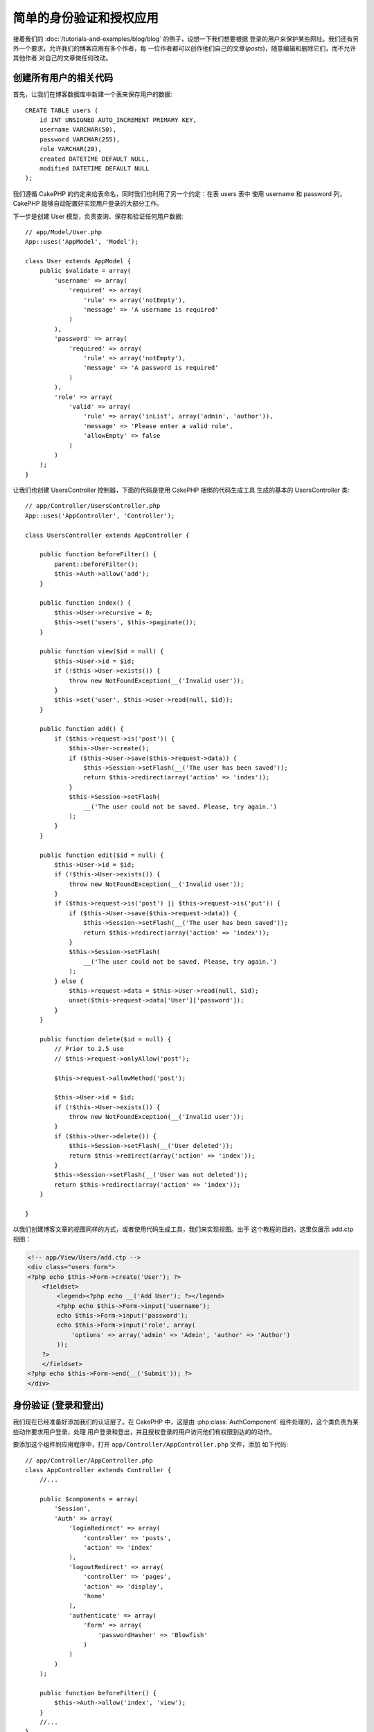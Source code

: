 简单的身份验证和授权应用
########################

接着我们的 :doc:`/tutorials-and-examples/blog/blog` 的例子，设想一下我们想要根据
登录的用户来保护某些网址。我们还有另外一个要求，允许我们的博客应用有多个作者，每
一位作者都可以创作他们自己的文章(*posts*)，随意编辑和删除它们，而不允许其他作者
对自己的文章做任何改动。

创建所有用户的相关代码
======================

首先，让我们在博客数据库中新建一个表来保存用户的数据::

    CREATE TABLE users (
        id INT UNSIGNED AUTO_INCREMENT PRIMARY KEY,
        username VARCHAR(50),
        password VARCHAR(255),
        role VARCHAR(20),
        created DATETIME DEFAULT NULL,
        modified DATETIME DEFAULT NULL
    );

我们遵循 CakePHP 的约定来给表命名，同时我们也利用了另一个约定：在表 users 表中
使用 username 和 password 列，CakePHP 能够自动配置好实现用户登录的大部分工作。

下一步是创建 User 模型，负责查询、保存和验证任何用户数据::

    // app/Model/User.php
    App::uses('AppModel', 'Model');
    
    class User extends AppModel {
        public $validate = array(
            'username' => array(
                'required' => array(
                    'rule' => array('notEmpty'),
                    'message' => 'A username is required'
                )
            ),
            'password' => array(
                'required' => array(
                    'rule' => array('notEmpty'),
                    'message' => 'A password is required'
                )
            ),
            'role' => array(
                'valid' => array(
                    'rule' => array('inList', array('admin', 'author')),
                    'message' => 'Please enter a valid role',
                    'allowEmpty' => false
                )
            )
        );
    }

让我们也创建 UsersController 控制器，下面的代码是使用 CakePHP 捆绑的代码生成工具
生成的基本的 UsersController 类::

    // app/Controller/UsersController.php
    App::uses('AppController', 'Controller');
    
    class UsersController extends AppController {

        public function beforeFilter() {
            parent::beforeFilter();
            $this->Auth->allow('add');
        }

        public function index() {
            $this->User->recursive = 0;
            $this->set('users', $this->paginate());
        }

        public function view($id = null) {
            $this->User->id = $id;
            if (!$this->User->exists()) {
                throw new NotFoundException(__('Invalid user'));
            }
            $this->set('user', $this->User->read(null, $id));
        }

        public function add() {
            if ($this->request->is('post')) {
                $this->User->create();
                if ($this->User->save($this->request->data)) {
                    $this->Session->setFlash(__('The user has been saved'));
                    return $this->redirect(array('action' => 'index'));
                }
                $this->Session->setFlash(
                    __('The user could not be saved. Please, try again.')
                );
            }
        }

        public function edit($id = null) {
            $this->User->id = $id;
            if (!$this->User->exists()) {
                throw new NotFoundException(__('Invalid user'));
            }
            if ($this->request->is('post') || $this->request->is('put')) {
                if ($this->User->save($this->request->data)) {
                    $this->Session->setFlash(__('The user has been saved'));
                    return $this->redirect(array('action' => 'index'));
                }
                $this->Session->setFlash(
                    __('The user could not be saved. Please, try again.')
                );
            } else {
                $this->request->data = $this->User->read(null, $id);
                unset($this->request->data['User']['password']);
            }
        }

        public function delete($id = null) {
            // Prior to 2.5 use
            // $this->request->onlyAllow('post');

            $this->request->allowMethod('post');

            $this->User->id = $id;
            if (!$this->User->exists()) {
                throw new NotFoundException(__('Invalid user'));
            }
            if ($this->User->delete()) {
                $this->Session->setFlash(__('User deleted'));
                return $this->redirect(array('action' => 'index'));
            }
            $this->Session->setFlash(__('User was not deleted'));
            return $this->redirect(array('action' => 'index'));
        }

    }

.. versionchanged:: 2.5
    自从 2.5 版本起，请使用 ``CakeRequest::allowMethod()`` 而不是
    ``CakeRequest::onlyAllow()`` (已作废)。

以我们创建博客文章的视图同样的方式，或者使用代码生成工具，我们来实现视图。出于
这个教程的目的，这里仅展示 add.ctp 视图：

.. code-block:: php

    <!-- app/View/Users/add.ctp -->
    <div class="users form">
    <?php echo $this->Form->create('User'); ?>
        <fieldset>
            <legend><?php echo __('Add User'); ?></legend>
            <?php echo $this->Form->input('username');
            echo $this->Form->input('password');
            echo $this->Form->input('role', array(
                'options' => array('admin' => 'Admin', 'author' => 'Author')
            ));
        ?>
        </fieldset>
    <?php echo $this->Form->end(__('Submit')); ?>
    </div>

身份验证 (登录和登出)
=====================

我们现在已经准备好添加我们的认证层了。在 CakePHP 中，这是由 
:php:class:`AuthComponent` 组件处理的，这个类负责为某些动作要求用户登录，处理
用户登录和登出，并且授权登录的用户访问他们有权限到达的的动作。

要添加这个组件到应用程序中，打开 ``app/Controller/AppController.php`` 文件，添加
如下代码::

    // app/Controller/AppController.php
    class AppController extends Controller {
        //...

        public $components = array(
            'Session',
            'Auth' => array(
                'loginRedirect' => array(
                    'controller' => 'posts', 
                    'action' => 'index'
                ),
                'logoutRedirect' => array(
                    'controller' => 'pages', 
                    'action' => 'display', 
                    'home'
                ),
                'authenticate' => array(
                    'Form' => array(
                        'passwordHasher' => 'Blowfish'
                    )
                )
            )
        );

        public function beforeFilter() {
            $this->Auth->allow('index', 'view');
        }
        //...
    }

这里没有多少需要配置的，因为我们的 users 表遵循了命名约定。我们只设置了在登录和登出的动作完成之后要加载的网址，在我们的
例子中，分别是 ``/posts/`` 和 ``/`` 。

我们在 ``beforeFilter`` 回调函数中所做的是告诉 AuthComponent 组件，在每个控制器
中所有的 ``index`` 和 ``view`` 动作中都不需要登录。我们希望我们的访问者不需要在
网站中注册就能够读取并列出文章。

现在，我们需要能够注册新用户，保存它们的用户名和密码，而且，更重要的是，哈希
(*hash*)他们的密码，这样在我们的数据库中就不是用普通文本形式保存用户的密码了。让
我们告诉 AuthComponent 组件让未验证的用户访问添加用户函数，并实现登录和登出动作::

    // app/Controller/UsersController.php

    public function beforeFilter() {
        parent::beforeFilter();
        // Allow users to register and logout.
        $this->Auth->allow('add', 'logout');
    }

    public function login() {
        if ($this->request->is('post')) {
            if ($this->Auth->login()) {
                return $this->redirect($this->Auth->redirectUrl());
            }
            $this->Session->setFlash(__('Invalid username or password, try again'));
        }
    }

    public function logout() {
        return $this->redirect($this->Auth->logout());
    }

密码的哈希还没有做，打开 ``app/Model/User.php`` 模型文件，添加如下代码::

    // app/Model/User.php
    
    App::uses('AppModel', 'Model');
    App::uses('BlowfishPasswordHasher', 'Controller/Component/Auth');

    class User extends AppModel {

    // ...

    public function beforeSave($options = array()) {
        if (isset($this->data[$this->alias]['password'])) {
            $passwordHasher = new BlowfishPasswordHasher();
            $this->data[$this->alias]['password'] = $passwordHasher->hash(
                $this->data[$this->alias]['password']
            );
        }
        return true;
    }

    // ...

.. note::

    BlowfishPasswordHasher 类使用更强的哈希算法(bcrypt)，而不是
    SimplePasswordHasher (sha1)，提供用户级的 salt。SimplePasswordHasher 类会在 
    CakePHP 3.0 版本中去掉。

所以，现在每次保存用户的时候，都会使用 BlowfishPasswordHasher 类进行哈希。我们还
缺 login 函数的模板视图文件。打开文件 ``app/View/Users/login.ctp``，添加如下这些
行：

.. code-block:: php

    //app/View/Users/login.ctp

    <div class="users form">
    <?php echo $this->Session->flash('auth'); ?>
    <?php echo $this->Form->create('User'); ?>
        <fieldset>
            <legend>
                <?php echo __('Please enter your username and password'); ?>
            </legend>
            <?php echo $this->Form->input('username');
            echo $this->Form->input('password');
        ?>
        </fieldset>
    <?php echo $this->Form->end(__('Login')); ?>
    </div>

现在你可以访问 ``/users/add`` 网址来注册新用户，并在 ``/users/login`` 网址使用新
创建的凭证登录。也可以试试访问任何其它没有明确允许访问的网址，比如 
``/posts/add``，你会看到应用程序会自动转向到登录页面。

就是这样！简单到不可思议。让我们回过头来解释一下发生的事情。``beforeFilter`` 
回调函数告诉 AuthComponent 组件，除了在 AppController 的 ``beforeFilter`` 函数中
已经允许访问的 ``index`` 和 ``view`` 动作，对 ``add`` 动作也不要求登录。

``login`` 动作调用 AuthComponent 组件的 ``$this->Auth->login()`` 函数，这不需要任何更多的设置，因为，正如之前提到的，我们遵循了约定。即，User 
模型有 username 和 password 列，使用表单提交用户的数据到控制器。这个函数返回登录
是否成功，如果成功，就重定向用户到在我们把 AuthComponent 组件添加到应用程序中时
所设置的跳转网址。

要登出，只需要访问网址 ``/users/logout``，就会重定向用户到先前描述的配置好了的 
logoutUrl。这个网址就是 ``AuthComponent::logout()`` 函数成功时返回的结果。

权限(谁可以访问什么)
====================

前面已经说了，我们要把这个博客应用改成多用户的创作工具，为此，我们需要稍微修改 
posts 表，添加对 User 模型的引用::

    ALTER TABLE posts ADD COLUMN user_id INT(11);

另外，必须对 PostsController 做一个小改动，在新增的文章中要把当前登录的用户作为
引用保存::

    // app/Controller/PostsController.php
    public function add() {
        if ($this->request->is('post')) {
            //Added this line
            $this->request->data['Post']['user_id'] = $this->Auth->user('id'); 
            if ($this->Post->save($this->request->data)) {
                $this->Session->setFlash(__('Your post has been saved.'));
                return $this->redirect(array('action' => 'index'));
            }
        }
    }

由组件提供的 ``user()`` 函数，返回当前登录用户的任何列。我们使用这个方法将数据
加入请求信息中，来保存。

让我们增强应用程序的安全性，避免一些作者编辑或删除其他作者的文章。应用的基本规则
是，管理用户可以访问任何网址，而普通用户(作者角色)只能访问允许的动作。再次打开 
AppController 类，在 Auth 的配置中再添加一些选项::

    // app/Controller/AppController.php

    public $components = array(
        'Session',
        'Auth' => array(
            'loginRedirect' => array('controller' => 'posts', 'action' => 'index'),
            'logoutRedirect' => array(
                'controller' => 'pages', 
                'action' => 'display', 
                'home'
            ),
            'authorize' => array('Controller') // Added this line
        )
    );

    public function isAuthorized($user) {
        // Admin 可以访问每个动作
        if (isset($user['role']) && $user['role'] === 'admin') {
            return true;
        }

        // 默认不允许访问
        return false;
    }

我们只创建了一个非常简单的权限机制。在这个例子中，``admin`` 角色的用户在登录后
可以访问网站的任何网址，而其余的用户(即角色 ``author``)不能够做任何与未登录的
用户不同的事情。

这并不是我们所想要的，所以我们需要为 ``isAuthorized()`` 方法提供更多的规则。但
不是在 AppController 中设置，而是在每个控制器提供这些额外的规则。我们要在 
PostsController 中增加的规则，应当允许作者创建文章，但在作者不匹配时要防止对其
文章的编辑。打开  ``PostsController.php`` 文件，添加如下内容::

    // app/Controller/PostsController.php

    public function isAuthorized($user) {
        // 所有注册的用户都能够添加文章
        if ($this->action === 'add') {
            return true;
        }

        // 文章的所有者能够编辑和删除它
        if (in_array($this->action, array('edit', 'delete'))) {
            $postId = (int) $this->request->params['pass'][0];
            if ($this->Post->isOwnedBy($postId, $user['id'])) {
                return true;
            }
        }

        return parent::isAuthorized($user);
    }

现在，如果在父类中已授权该用户，我们就重载 AppController 的 ``isAuthorized()`` 方法的调用和内部的检查。如果用户未被授权，则只允许他访问 add 动作，并有条件地
访问 edit 和 delete 动作。最后要实现的是判断用户是否有权限编辑文章，为此调用 
Post 模型的 ``isOwnedBy()`` 方法。通常，最佳实践是尽量把逻辑挪到模型中。下面让
我们来实现这个函数::

    // app/Model/Post.php

    public function isOwnedBy($post, $user) {
        return $this->field('id', array('id' => $post, 'user_id' => $user)) !== false;
    }


简单的身份验证和授权教程到这里就结束了。要保护 UsersController 控制器，可以采用
我们在 PostsController 控制器中的做法。你也可以更有造作性，根据你自己的规则在 
AppController 控制器中添加更普遍的规则。

如果你需要更多的控制，我们建议你阅读完整的 Auth 组件的指南 
:doc:`/core-libraries/components/authentication`，你可以看到更多该组件的配置，
创建自定义的 Authorization 类，以及更多信息。

后续阅读的建议
--------------

1. :doc:`/console-and-shells/code-generation-with-bake` 生成基本的 CRUD 代码
2. :doc:`/core-libraries/components/authentication`: 用户注册和登录


.. meta::
    :title lang=zh_CN: Simple Authentication and Authorization Application
    :keywords lang=zh_CN: auto increment,authorization application,model user,array,conventions,authentication,urls,cakephp,delete,doc,columns
